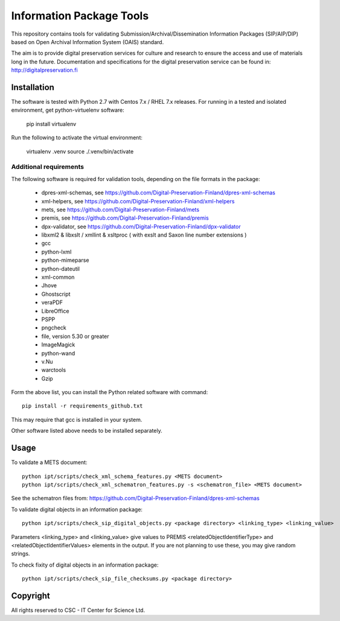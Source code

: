 Information Package Tools
=========================

This repository contains tools for validating Submission/Archival/Dissemination Information
Packages (SIP/AIP/DIP) based on Open Archival Information System (OAIS) standard.

The aim is to provide digital preservation services for culture and research to ensure
the access and use of materials long in the future. Documentation and specifications
for the digital preservation service can be found in: http://digitalpreservation.fi

Installation
------------

The software is tested with Python 2.7 with Centos 7.x / RHEL 7.x releases.
For running in a tested and isolated environment, get python-virtuelenv
software:

        pip install virtualenv

Run the following to activate the virtual environment:

        virtualenv .venv
        source ./.venv/bin/activate

Additional requirements
+++++++++++++++++++++++

The following software is required for validation tools, depending on the file formats in the package:

        * dpres-xml-schemas, see https://github.com/Digital-Preservation-Finland/dpres-xml-schemas
        * xml-helpers, see https://github.com/Digital-Preservation-Finland/xml-helpers
        * mets, see https://github.com/Digital-Preservation-Finland/mets
        * premis, see https://github.com/Digital-Preservation-Finland/premis
        * dpx-validator, see https://github.com/Digital-Preservation-Finland/dpx-validator
        * libxml2 & libxslt / xmllint & xsltproc ( with exslt and Saxon line number extensions )
        * gcc
        * python-lxml
        * python-mimeparse
        * python-dateutil
        * xml-common
        * Jhove
        * Ghostscript
        * veraPDF
        * LibreOffice
        * PSPP
        * pngcheck
        * file, version 5.30 or greater
        * ImageMagick
        * python-wand
        * v.Nu
        * warctools
        * Gzip

Form the above list, you can install the Python related software with command::

        pip install -r requirements_github.txt

This may require that gcc is installed in your system.

Other software listed above needs to be installed separately.

Usage
-----

To validate a METS document::

        python ipt/scripts/check_xml_schema_features.py <METS document>
        python ipt/scripts/check_xml_schematron_features.py -s <schematron_file> <METS document>

See the schematron files from: https://github.com/Digital-Preservation-Finland/dpres-xml-schemas

To validate digital objects in an information package::

        python ipt/scripts/check_sip_digital_objects.py <package directory> <linking_type> <linking_value>

Parameters <linking_type> and <linking_value> give values to PREMIS <relatedObjectIdentifierType> and
<relatedObjectIdentifierValues> elements in the output. If you are not planning to use these, you
may give random strings.

To check fixity of digital objects in an information package::

        python ipt/scripts/check_sip_file_checksums.py <package directory>

Copyright
---------
All rights reserved to CSC - IT Center for Science Ltd.

